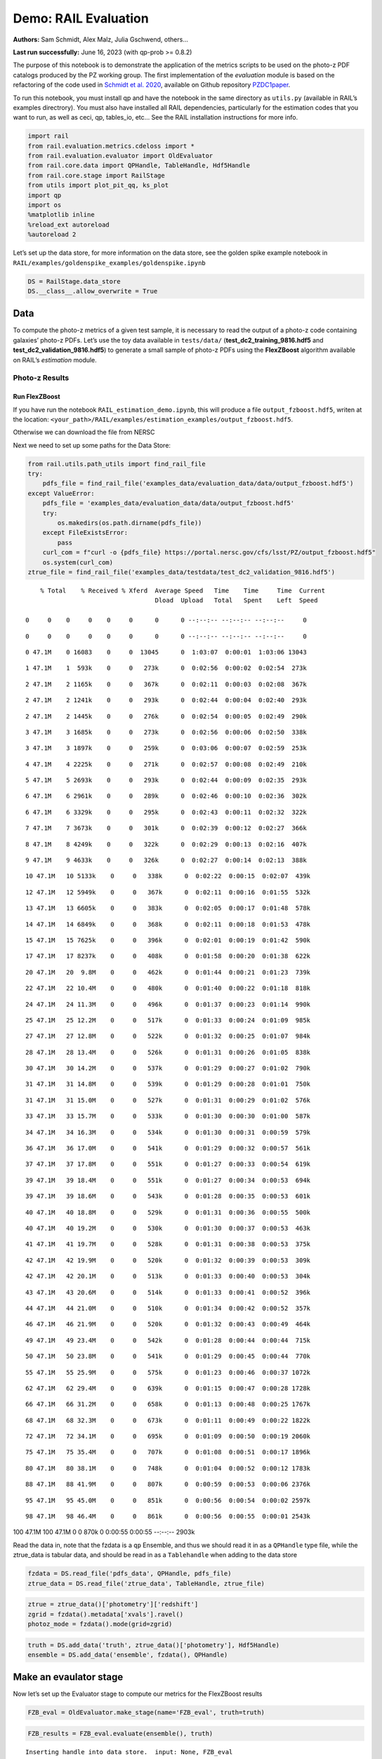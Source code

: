 Demo: RAIL Evaluation
=====================

**Authors:** Sam Schmidt, Alex Malz, Julia Gschwend, others…

**Last run successfully:** June 16, 2023 (with qp-prob >= 0.8.2)

The purpose of this notebook is to demonstrate the application of the
metrics scripts to be used on the photo-z PDF catalogs produced by the
PZ working group. The first implementation of the *evaluation* module is
based on the refactoring of the code used in `Schmidt et
al. 2020 <https://arxiv.org/pdf/2001.03621.pdf>`__, available on Github
repository `PZDC1paper <https://github.com/LSSTDESC/PZDC1paper>`__.

To run this notebook, you must install qp and have the notebook in the
same directory as ``utils.py`` (available in RAIL’s examples
directrory). You must also have installed all RAIL dependencies,
particularly for the estimation codes that you want to run, as well as
ceci, qp, tables_io, etc… See the RAIL installation instructions for
more info.

.. code:: ipython3

    import rail
    from rail.evaluation.metrics.cdeloss import *
    from rail.evaluation.evaluator import OldEvaluator
    from rail.core.data import QPHandle, TableHandle, Hdf5Handle
    from rail.core.stage import RailStage
    from utils import plot_pit_qq, ks_plot
    import qp 
    import os
    %matplotlib inline
    %reload_ext autoreload
    %autoreload 2

Let’s set up the data store, for more information on the data store, see
the golden spike example notebook in
``RAIL/examples/goldenspike_examples/goldenspike.ipynb``

.. code:: ipython3

    DS = RailStage.data_store
    DS.__class__.allow_overwrite = True

Data
----

To compute the photo-z metrics of a given test sample, it is necessary
to read the output of a photo-z code containing galaxies’ photo-z PDFs.
Let’s use the toy data available in ``tests/data/``
(**test_dc2_training_9816.hdf5** and **test_dc2_validation_9816.hdf5**)
to generate a small sample of photo-z PDFs using the **FlexZBoost**
algorithm available on RAIL’s *estimation* module.

Photo-z Results
~~~~~~~~~~~~~~~

Run FlexZBoost
^^^^^^^^^^^^^^

If you have run the notebook ``RAIL_estimation_demo.ipynb``, this will
produce a file ``output_fzboost.hdf5``, writen at the location:
``<your_path>/RAIL/examples/estimation_examples/output_fzboost.hdf5``.

Otherwise we can download the file from NERSC

Next we need to set up some paths for the Data Store:

.. code:: ipython3

    from rail.utils.path_utils import find_rail_file
    try:
        pdfs_file = find_rail_file('examples_data/evaluation_data/data/output_fzboost.hdf5')
    except ValueError:
        pdfs_file = 'examples_data/evaluation_data/data/output_fzboost.hdf5'
        try:
            os.makedirs(os.path.dirname(pdfs_file))
        except FileExistsError:
            pass
        curl_com = f"curl -o {pdfs_file} https://portal.nersc.gov/cfs/lsst/PZ/output_fzboost.hdf5"
        os.system(curl_com)
    ztrue_file = find_rail_file('examples_data/testdata/test_dc2_validation_9816.hdf5')


.. parsed-literal::

      % Total    % Received % Xferd  Average Speed   Time    Time     Time  Current
                                     Dload  Upload   Total   Spent    Left  Speed
      0     0    0     0    0     0      0      0 --:--:-- --:--:-- --:--:--     0

.. parsed-literal::

      0     0    0     0    0     0      0      0 --:--:-- --:--:-- --:--:--     0

.. parsed-literal::

      0 47.1M    0 16083    0     0  13045      0  1:03:07  0:00:01  1:03:06 13043

.. parsed-literal::

      1 47.1M    1  593k    0     0   273k      0  0:02:56  0:00:02  0:02:54  273k

.. parsed-literal::

      2 47.1M    2 1165k    0     0   367k      0  0:02:11  0:00:03  0:02:08  367k

.. parsed-literal::

      2 47.1M    2 1241k    0     0   293k      0  0:02:44  0:00:04  0:02:40  293k

.. parsed-literal::

      2 47.1M    2 1445k    0     0   276k      0  0:02:54  0:00:05  0:02:49  290k

.. parsed-literal::

      3 47.1M    3 1685k    0     0   273k      0  0:02:56  0:00:06  0:02:50  338k

.. parsed-literal::

      3 47.1M    3 1897k    0     0   259k      0  0:03:06  0:00:07  0:02:59  253k

.. parsed-literal::

      4 47.1M    4 2225k    0     0   271k      0  0:02:57  0:00:08  0:02:49  210k

.. parsed-literal::

      5 47.1M    5 2693k    0     0   293k      0  0:02:44  0:00:09  0:02:35  293k

.. parsed-literal::

      6 47.1M    6 2961k    0     0   289k      0  0:02:46  0:00:10  0:02:36  302k

.. parsed-literal::

      6 47.1M    6 3329k    0     0   295k      0  0:02:43  0:00:11  0:02:32  322k

.. parsed-literal::

      7 47.1M    7 3673k    0     0   301k      0  0:02:39  0:00:12  0:02:27  366k

.. parsed-literal::

      8 47.1M    8 4249k    0     0   322k      0  0:02:29  0:00:13  0:02:16  407k

.. parsed-literal::

      9 47.1M    9 4633k    0     0   326k      0  0:02:27  0:00:14  0:02:13  388k

.. parsed-literal::

     10 47.1M   10 5133k    0     0   338k      0  0:02:22  0:00:15  0:02:07  439k

.. parsed-literal::

     12 47.1M   12 5949k    0     0   367k      0  0:02:11  0:00:16  0:01:55  532k

.. parsed-literal::

     13 47.1M   13 6605k    0     0   383k      0  0:02:05  0:00:17  0:01:48  578k

.. parsed-literal::

     14 47.1M   14 6849k    0     0   368k      0  0:02:11  0:00:18  0:01:53  478k

.. parsed-literal::

     15 47.1M   15 7625k    0     0   396k      0  0:02:01  0:00:19  0:01:42  590k

.. parsed-literal::

     17 47.1M   17 8237k    0     0   408k      0  0:01:58  0:00:20  0:01:38  622k

.. parsed-literal::

     20 47.1M   20  9.8M    0     0   462k      0  0:01:44  0:00:21  0:01:23  739k

.. parsed-literal::

     22 47.1M   22 10.4M    0     0   480k      0  0:01:40  0:00:22  0:01:18  818k

.. parsed-literal::

     24 47.1M   24 11.3M    0     0   496k      0  0:01:37  0:00:23  0:01:14  990k

.. parsed-literal::

     25 47.1M   25 12.2M    0     0   517k      0  0:01:33  0:00:24  0:01:09  985k

.. parsed-literal::

     27 47.1M   27 12.8M    0     0   522k      0  0:01:32  0:00:25  0:01:07  984k

.. parsed-literal::

     28 47.1M   28 13.4M    0     0   526k      0  0:01:31  0:00:26  0:01:05  838k

.. parsed-literal::

     30 47.1M   30 14.2M    0     0   537k      0  0:01:29  0:00:27  0:01:02  790k

.. parsed-literal::

     31 47.1M   31 14.8M    0     0   539k      0  0:01:29  0:00:28  0:01:01  750k

.. parsed-literal::

     31 47.1M   31 15.0M    0     0   527k      0  0:01:31  0:00:29  0:01:02  576k

.. parsed-literal::

     33 47.1M   33 15.7M    0     0   533k      0  0:01:30  0:00:30  0:01:00  587k

.. parsed-literal::

     34 47.1M   34 16.3M    0     0   534k      0  0:01:30  0:00:31  0:00:59  579k

.. parsed-literal::

     36 47.1M   36 17.0M    0     0   541k      0  0:01:29  0:00:32  0:00:57  561k

.. parsed-literal::

     37 47.1M   37 17.8M    0     0   551k      0  0:01:27  0:00:33  0:00:54  619k

.. parsed-literal::

     39 47.1M   39 18.4M    0     0   551k      0  0:01:27  0:00:34  0:00:53  694k

.. parsed-literal::

     39 47.1M   39 18.6M    0     0   543k      0  0:01:28  0:00:35  0:00:53  601k

.. parsed-literal::

     40 47.1M   40 18.8M    0     0   529k      0  0:01:31  0:00:36  0:00:55  500k

.. parsed-literal::

     40 47.1M   40 19.2M    0     0   530k      0  0:01:30  0:00:37  0:00:53  463k

.. parsed-literal::

     41 47.1M   41 19.7M    0     0   528k      0  0:01:31  0:00:38  0:00:53  375k

.. parsed-literal::

     42 47.1M   42 19.9M    0     0   520k      0  0:01:32  0:00:39  0:00:53  309k

.. parsed-literal::

     42 47.1M   42 20.1M    0     0   513k      0  0:01:33  0:00:40  0:00:53  304k

.. parsed-literal::

     43 47.1M   43 20.6M    0     0   514k      0  0:01:33  0:00:41  0:00:52  396k

.. parsed-literal::

     44 47.1M   44 21.0M    0     0   510k      0  0:01:34  0:00:42  0:00:52  357k

.. parsed-literal::

     46 47.1M   46 21.9M    0     0   520k      0  0:01:32  0:00:43  0:00:49  464k

.. parsed-literal::

     49 47.1M   49 23.4M    0     0   542k      0  0:01:28  0:00:44  0:00:44  715k

.. parsed-literal::

     50 47.1M   50 23.8M    0     0   541k      0  0:01:29  0:00:45  0:00:44  770k

.. parsed-literal::

     55 47.1M   55 25.9M    0     0   575k      0  0:01:23  0:00:46  0:00:37 1072k

.. parsed-literal::

     62 47.1M   62 29.4M    0     0   639k      0  0:01:15  0:00:47  0:00:28 1728k

.. parsed-literal::

     66 47.1M   66 31.2M    0     0   658k      0  0:01:13  0:00:48  0:00:25 1767k

.. parsed-literal::

     68 47.1M   68 32.3M    0     0   673k      0  0:01:11  0:00:49  0:00:22 1822k

.. parsed-literal::

     72 47.1M   72 34.1M    0     0   695k      0  0:01:09  0:00:50  0:00:19 2060k

.. parsed-literal::

     75 47.1M   75 35.4M    0     0   707k      0  0:01:08  0:00:51  0:00:17 1896k

.. parsed-literal::

     80 47.1M   80 38.1M    0     0   748k      0  0:01:04  0:00:52  0:00:12 1783k

.. parsed-literal::

     88 47.1M   88 41.9M    0     0   807k      0  0:00:59  0:00:53  0:00:06 2376k

.. parsed-literal::

     95 47.1M   95 45.0M    0     0   851k      0  0:00:56  0:00:54  0:00:02 2597k

.. parsed-literal::

     98 47.1M   98 46.4M    0     0   861k      0  0:00:56  0:00:55  0:00:01 2543k

.. parsed-literal::

    100 47.1M  100 47.1M    0     0   870k      0  0:00:55  0:00:55 --:--:-- 2903k


Read the data in, note that the fzdata is a ``qp`` Ensemble, and thus we
should read it in as a ``QPHandle`` type file, while the ztrue_data is
tabular data, and should be read in as a ``Tablehandle`` when adding to
the data store

.. code:: ipython3

    fzdata = DS.read_file('pdfs_data', QPHandle, pdfs_file)
    ztrue_data = DS.read_file('ztrue_data', TableHandle, ztrue_file)

.. code:: ipython3

    ztrue = ztrue_data()['photometry']['redshift']
    zgrid = fzdata().metadata['xvals'].ravel()
    photoz_mode = fzdata().mode(grid=zgrid)

.. code:: ipython3

    truth = DS.add_data('truth', ztrue_data()['photometry'], Hdf5Handle)
    ensemble = DS.add_data('ensemble', fzdata(), QPHandle)

Make an evaulator stage
-----------------------

Now let’s set up the Evaluator stage to compute our metrics for the
FlexZBoost results

.. code:: ipython3

    FZB_eval = OldEvaluator.make_stage(name='FZB_eval', truth=truth)

.. code:: ipython3

    FZB_results = FZB_eval.evaluate(ensemble(), truth)


.. parsed-literal::

    Inserting handle into data store.  input: None, FZB_eval


.. parsed-literal::

    /opt/hostedtoolcache/Python/3.10.18/x64/lib/python3.10/site-packages/qp/metrics/array_metrics.py:27: UserWarning: p-value floored: true value smaller than 0.001. Consider specifying `method` (e.g. `method=stats.PermutationMethod()`.)
      return stats.anderson_ksamp([p_random_variables, q_random_variables], **kwargs)


.. parsed-literal::

    Inserting handle into data store.  output_FZB_eval: inprogress_output_FZB_eval.hdf5, FZB_eval


We can view the results as a pandas dataframe:

.. code:: ipython3

    import tables_io
    results_df= tables_io.convertObj(FZB_results(), tables_io.types.PD_DATAFRAME)
    results_df




.. raw:: html

    <div>
    <style scoped>
        .dataframe tbody tr th:only-of-type {
            vertical-align: middle;
        }
    
        .dataframe tbody tr th {
            vertical-align: top;
        }
    
        .dataframe thead th {
            text-align: right;
        }
    </style>
    <table border="1" class="dataframe">
      <thead>
        <tr style="text-align: right;">
          <th></th>
          <th>PIT_AD_stat</th>
          <th>PIT_AD_pval</th>
          <th>PIT_AD_significance_level</th>
          <th>PIT_CvM_stat</th>
          <th>PIT_CvM_pval</th>
          <th>PIT_KS_stat</th>
          <th>PIT_KS_pval</th>
          <th>PIT_OutRate_stat</th>
          <th>POINT_SimgaIQR</th>
          <th>POINT_Bias</th>
          <th>POINT_OutlierRate</th>
          <th>POINT_SigmaMAD</th>
          <th>CDE_stat</th>
        </tr>
      </thead>
      <tbody>
        <tr>
          <th>0</th>
          <td>84.956236</td>
          <td>NaN</td>
          <td>0.001</td>
          <td>9.623352</td>
          <td>NaN</td>
          <td>0.03359</td>
          <td>NaN</td>
          <td>0.058738</td>
          <td>0.020859</td>
          <td>0.00027</td>
          <td>0.106167</td>
          <td>0.020891</td>
          <td>-6.74027</td>
        </tr>
      </tbody>
    </table>
    </div>



So, there we have it, a way to generate all of our summary statistics
for FZBoost. And note also that the results file has been written out to
``output_FZB_eval.hdf5``, the name we specified when we ran
``make_stage`` (with output\_ prepended).

As an alternative, and to allow for a little more explanation for each
individual metric, we can calculate the metrics using functions from the
evaluation class separate from the stage infrastructure. Here are some
examples below.

CDF-based Metrics
-----------------

PIT
~~~

The Probability Integral Transform (PIT), is the Cumulative Distribution
Function (CDF) of the photo-z PDF

.. math::  \mathrm{CDF}(f, q)\ =\ \int_{-\infty}^{q}\ f(z)\ dz 

evaluated at the galaxy’s true redshift for every galaxy :math:`i` in
the catalog.

.. math::  \mathrm{PIT}(p_{i}(z);\ z_{i})\ =\ \int_{-\infty}^{z^{true}_{i}}\ p_{i}(z)\ dz 

.. code:: ipython3

    from qp.metrics.pit import PIT
    pitobj = PIT(fzdata(), ztrue)
    quant_ens = pitobj.pit
    metamets = pitobj.calculate_pit_meta_metrics()


.. parsed-literal::

    /opt/hostedtoolcache/Python/3.10.18/x64/lib/python3.10/site-packages/qp/metrics/array_metrics.py:27: UserWarning: p-value floored: true value smaller than 0.001. Consider specifying `method` (e.g. `method=stats.PermutationMethod()`.)
      return stats.anderson_ksamp([p_random_variables, q_random_variables], **kwargs)


The *evaluate* method PIT class returns two objects, a quantile
distribution based on the full set of PIT values (a frozen distribution
object), and a dictionary of meta metrics associated to PIT (to be
detailed below).

.. code:: ipython3

    quant_ens




.. parsed-literal::

    Ensemble(the_class=quant,shape=(1, 96))



.. code:: ipython3

    metamets




.. parsed-literal::

    {'ad': Anderson_ksampResult(statistic=np.float64(84.95623553609381), critical_values=array([0.325, 1.226, 1.961, 2.718, 3.752, 4.592, 6.546]), pvalue=np.float64(0.001)),
     'cvm': CramerVonMisesResult(statistic=9.62335199605935, pvalue=9.265039846440004e-10),
     'ks': KstestResult(statistic=np.float64(0.033590049370962216), pvalue=np.float64(1.7621068075751534e-20), statistic_location=np.float64(0.9921210288809627), statistic_sign=np.int8(-1)),
     'outlier_rate': np.float64(0.05873797877466336)}



PIT values

.. code:: ipython3

    pit_vals = np.array(pitobj.pit_samps)
    pit_vals




.. parsed-literal::

    array([0.19392947, 0.36675619, 0.52017547, ..., 1.        , 0.93189232,
           0.4674437 ], shape=(20449,))



PIT outlier rate
~~~~~~~~~~~~~~~~

The PIT outlier rate is a global metric defined as the fraction of
galaxies in the sample with extreme PIT values. The lower and upper
limits for considering a PIT as outlier are optional parameters set at
the Metrics instantiation (default values are: PIT :math:`<10^{-4}` or
PIT :math:`>0.9999`).

.. code:: ipython3

    pit_out_rate = metamets['outlier_rate']
    print(f"PIT outlier rate of this sample: {pit_out_rate:.6f}") 
    pit_out_rate = pitobj.evaluate_PIT_outlier_rate()
    print(f"PIT outlier rate of this sample: {pit_out_rate:.6f}") 


.. parsed-literal::

    PIT outlier rate of this sample: 0.058738
    PIT outlier rate of this sample: 0.058738


PIT-QQ plot
~~~~~~~~~~~

The histogram of PIT values is a useful tool for a qualitative
assessment of PDFs quality. It shows whether the PDFs are: \* biased
(tilted PIT histogram) \* under-dispersed (excess counts close to the
boudaries 0 and 1) \* over-dispersed (lack of counts close the boudaries
0 and 1) \* well-calibrated (flat histogram)

Following the standards in DC1 paper, the PIT histogram is accompanied
by the quantile-quantile (QQ), which can be used to compare
qualitatively the PIT distribution obtained with the PDFs agaist the
ideal case (uniform distribution). The closer the QQ plot is to the
diagonal, the better is the PDFs calibration.

.. code:: ipython3

    pdfs = fzdata.data.objdata['yvals']
    plot_pit_qq(pdfs, zgrid, ztrue, title="PIT-QQ - toy data", code="FlexZBoost",
                    pit_out_rate=pit_out_rate, savefig=False)



.. image:: ../../../docs/rendered/evaluation_examples/00_Single_Evaluation_files/../../../docs/rendered/evaluation_examples/00_Single_Evaluation_32_0.png


The black horizontal line represents the ideal case where the PIT
histogram would behave as a uniform distribution U(0,1).

Summary statistics of CDF-based metrics
---------------------------------------

To evaluate globally the quality of PDFs estimates, ``rail.evaluation``
provides a set of metrics to compare the empirical distributions of PIT
values with the reference uniform distribution, U(0,1).

Kolmogorov-Smirnov
~~~~~~~~~~~~~~~~~~

Let’s start with the traditional Kolmogorov-Smirnov (KS) statistic test,
which is the maximum difference between the empirical and the expected
cumulative distributions of PIT values:

.. math::


   \mathrm{KS} \equiv \max_{PIT} \Big( \left| \ \mathrm{CDF} \small[ \hat{f}, z \small] - \mathrm{CDF} \small[ \tilde{f}, z \small] \  \right| \Big)

Where :math:`\hat{f}` is the PIT distribution and :math:`\tilde{f}` is
U(0,1). Therefore, the smaller value of KS the closer the PIT
distribution is to be uniform. The ``evaluate`` method of the PITKS
class returns a named tuple with the statistic and p-value.

.. code:: ipython3

    ks_stat_and_pval = metamets['ks']
    print(f"PIT KS stat and pval: {ks_stat_and_pval}") 
    ks_stat_and_pval = pitobj.evaluate_PIT_KS()
    print(f"PIT KS stat and pval: {ks_stat_and_pval}") 


.. parsed-literal::

    PIT KS stat and pval: KstestResult(statistic=np.float64(0.033590049370962216), pvalue=np.float64(1.7621068075751534e-20), statistic_location=np.float64(0.9921210288809627), statistic_sign=np.int8(-1))
    PIT KS stat and pval: KstestResult(statistic=np.float64(0.033590049370962216), pvalue=np.float64(1.7621068075751534e-20), statistic_location=np.float64(0.9921210288809627), statistic_sign=np.int8(-1))


Visual interpretation of the KS statistic:

.. code:: ipython3

    ks_plot(pitobj)



.. image:: ../../../docs/rendered/evaluation_examples/00_Single_Evaluation_files/../../../docs/rendered/evaluation_examples/00_Single_Evaluation_38_0.png


.. code:: ipython3

    print(f"KS metric of this sample: {ks_stat_and_pval.statistic:.4f}") 


.. parsed-literal::

    KS metric of this sample: 0.0336


Cramer-von Mises
~~~~~~~~~~~~~~~~

Similarly, let’s calculate the Cramer-von Mises (CvM) test, a variant of
the KS statistic defined as the mean-square difference between the CDFs
of an empirical PDF and the true PDFs:

.. math::  \mathrm{CvM}^2 \equiv \int_{-\infty}^{\infty} \Big( \mathrm{CDF} \small[ \hat{f}, z \small] \ - \ \mathrm{CDF} \small[ \tilde{f}, z \small] \Big)^{2} \mathrm{dCDF}(\tilde{f}, z) 

on the distribution of PIT values, which should be uniform if the PDFs
are perfect.

.. code:: ipython3

    cvm_stat_and_pval = metamets['cvm']
    print(f"PIT CvM stat and pval: {cvm_stat_and_pval}") 
    cvm_stat_and_pval = pitobj.evaluate_PIT_CvM()
    print(f"PIT CvM stat and pval: {cvm_stat_and_pval}")


.. parsed-literal::

    PIT CvM stat and pval: CramerVonMisesResult(statistic=9.62335199605935, pvalue=9.265039846440004e-10)
    PIT CvM stat and pval: CramerVonMisesResult(statistic=9.62335199605935, pvalue=9.265039846440004e-10)


.. code:: ipython3

    print(f"CvM metric of this sample: {cvm_stat_and_pval.statistic:.4f}") 


.. parsed-literal::

    CvM metric of this sample: 9.6234


Anderson-Darling
~~~~~~~~~~~~~~~~

Another variation of the KS statistic is the Anderson-Darling (AD) test,
a weighted mean-squared difference featuring enhanced sensitivity to
discrepancies in the tails of the distribution.

.. math::  \mathrm{AD}^2 \equiv N_{tot} \int_{-\infty}^{\infty} \frac{\big( \mathrm{CDF} \small[ \hat{f}, z \small] \ - \ \mathrm{CDF} \small[ \tilde{f}, z \small] \big)^{2}}{\mathrm{CDF} \small[ \tilde{f}, z \small] \big( 1 \ - \ \mathrm{CDF} \small[ \tilde{f}, z \small] \big)}\mathrm{dCDF}(\tilde{f}, z) 

.. code:: ipython3

    ad_stat_crit_sig = metamets['ad']
    print(f"PIT AD stat and pval: {ad_stat_crit_sig}") 
    ad_stat_crit_sig = pitobj.evaluate_PIT_anderson_ksamp()
    print(f"PIT AD stat and pval: {ad_stat_crit_sig}")


.. parsed-literal::

    PIT AD stat and pval: Anderson_ksampResult(statistic=np.float64(84.95623553609381), critical_values=array([0.325, 1.226, 1.961, 2.718, 3.752, 4.592, 6.546]), pvalue=np.float64(0.001))
    PIT AD stat and pval: Anderson_ksampResult(statistic=np.float64(84.95623553609381), critical_values=array([0.325, 1.226, 1.961, 2.718, 3.752, 4.592, 6.546]), pvalue=np.float64(0.001))


.. code:: ipython3

    print(f"AD metric of this sample: {ad_stat_crit_sig.statistic:.4f}") 


.. parsed-literal::

    AD metric of this sample: 84.9562


It is possible to remove catastrophic outliers before calculating the
integral for the sake of preserving numerical instability. For instance,
Schmidt et al. computed the Anderson-Darling statistic within the
interval (0.01, 0.99).

.. code:: ipython3

    ad_stat_crit_sig_cut = pitobj.evaluate_PIT_anderson_ksamp(pit_min=0.01, pit_max=0.99)
    print(f"AD metric of this sample: {ad_stat_crit_sig.statistic:.4f}") 
    print(f"AD metric for 0.01 < PIT < 0.99: {ad_stat_crit_sig_cut.statistic:.4f}") 


.. parsed-literal::

    WARNING:root:Removed 1760 PITs from the sample.


.. parsed-literal::

    AD metric of this sample: 84.9562
    AD metric for 0.01 < PIT < 0.99: 89.9826


CDE Loss
--------

In the absence of true photo-z posteriors, the metric used to evaluate
individual PDFs is the **Conditional Density Estimate (CDE) Loss**, a
metric analogue to the root-mean-squared-error:

.. math::  L(f, \hat{f}) \equiv  \int \int {\big(f(z | x) - \hat{f}(z | x) \big)}^{2} dzdP(x), 

where :math:`f(z | x)` is the true photo-z PDF and
:math:`\hat{f}(z | x)` is the estimated PDF in terms of the photometry
:math:`x`. Since :math:`f(z | x)` is unknown, we estimate the **CDE
Loss** as described in `Izbicki & Lee, 2017
(arXiv:1704.08095) <https://arxiv.org/abs/1704.08095>`__. :

.. math::  \mathrm{CDE} = \mathbb{E}\big(  \int{{\hat{f}(z | X)}^2 dz} \big) - 2{\mathbb{E}}_{X, Z}\big(\hat{f}(Z, X) \big) + K_{f},  

where the first term is the expectation value of photo-z posterior with
respect to the marginal distribution of the covariates X, and the second
term is the expectation value with respect to the joint distribution of
observables X and the space Z of all possible redshifts (in practice,
the centroids of the PDF bins), and the third term is a constant
depending on the true conditional densities :math:`f(z | x)`.

.. code:: ipython3

    cdelossobj = CDELoss(fzdata.data, zgrid, ztrue)

.. code:: ipython3

    cde_stat_and_pval = cdelossobj.evaluate()
    cde_stat_and_pval




.. parsed-literal::

    stat_and_pval(statistic=np.float64(-6.725602928688286), p_value=nan)



.. code:: ipython3

    print(f"CDE loss of this sample: {cde_stat_and_pval.statistic:.2f}") 


.. parsed-literal::

    CDE loss of this sample: -6.73


We note that all of the quantities as run individually are identical to
the quantities in our summary table - a nice check that things have run
properly.

